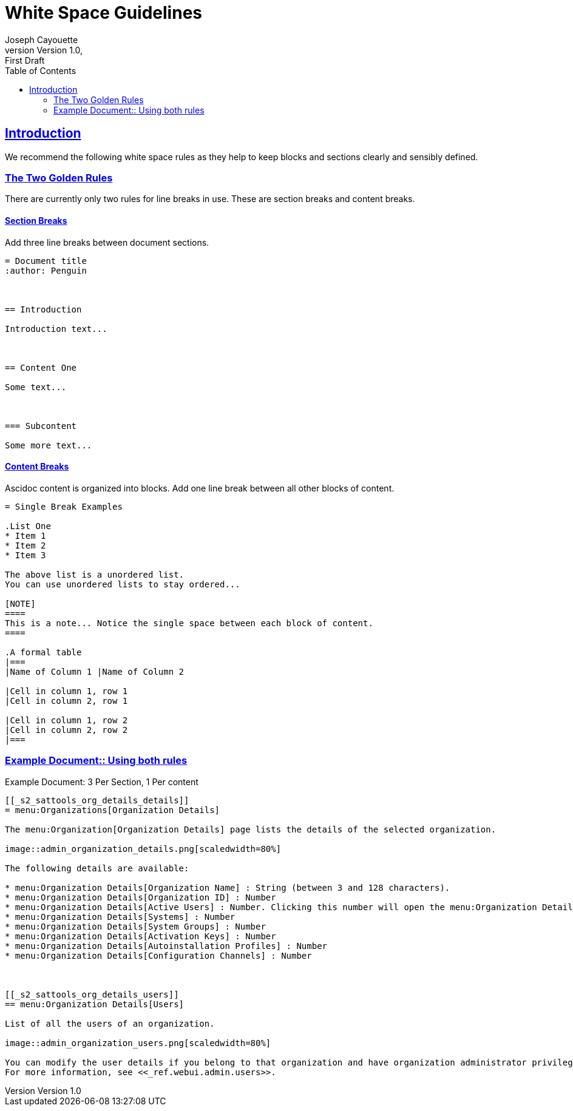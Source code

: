 = White Space Guidelines
ifndef::env-github[]
:author: Joseph Cayouette
:revdate:
:revnumber: Version 1.0
:revremark: First Draft
:keywords: introduction, asciidoctor, best practices, syntax
:experimental:
:sectlinks:
:sectanchor:
// Table of Contents
:toc:
endif::[]
// Github Admonitions
ifdef::env-github[]
:tip-caption: :bulb:
:note-caption: :information_source:
:important-caption: :heavy_exclamation_mark:
:caution-caption: :fire:
:warning-caption: :warning:
// Section Options
:sectlinks:
:sectanchor:
// Images For this Guide
:imagesdir: ./images
:toc: []
:experimental:
endif::[]



== Introduction

We recommend the following white space rules as they help to keep blocks and sections clearly and sensibly defined.



=== The Two Golden Rules

There are currently only two rules for line breaks in use. These are section breaks and content breaks.


==== Section Breaks

Add three line breaks between document sections.

----
= Document title
:author: Penguin



== Introduction

Introduction text...



== Content One

Some text...



=== Subcontent

Some more text...
----


==== Content Breaks

Ascidoc content is organized into blocks. Add one line break between all other blocks of content.

----
= Single Break Examples

.List One
* Item 1
* Item 2
* Item 3

The above list is a unordered list.
You can use unordered lists to stay ordered...

[NOTE]
====
This is a note... Notice the single space between each block of content.
====

.A formal table
|===
|Name of Column 1 |Name of Column 2

|Cell in column 1, row 1
|Cell in column 2, row 1

|Cell in column 1, row 2
|Cell in column 2, row 2
|===
----




=== Example Document:: Using both rules

.Example Document: 3 Per Section, 1 Per content
[source,asciidoc]
----
[[_s2_sattools_org_details_details]]
= menu:Organizations[Organization Details]

The menu:Organization[Organization Details] page lists the details of the selected organization.

image::admin_organization_details.png[scaledwidth=80%]

The following details are available:

* menu:Organization Details[Organization Name] : String (between 3 and 128 characters).
* menu:Organization Details[Organization ID] : Number
* menu:Organization Details[Active Users] : Number. Clicking this number will open the menu:Organization Details[Users] tab.
* menu:Organization Details[Systems] : Number
* menu:Organization Details[System Groups] : Number
* menu:Organization Details[Activation Keys] : Number
* menu:Organization Details[Autoinstallation Profiles] : Number
* menu:Organization Details[Configuration Channels] : Number



[[_s2_sattools_org_details_users]]
== menu:Organization Details[Users]

List of all the users of an organization.

image::admin_organization_users.png[scaledwidth=80%]

You can modify the user details if you belong to that organization and have organization administrator privileges.
For more information, see <<_ref.webui.admin.users>>.
----
